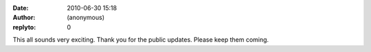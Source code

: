 :date: 2010-06-30 15:18
:author: (anonymous)
:replyto: 0

This all sounds very exciting. Thank you for the public updates. Please keep them coming.
